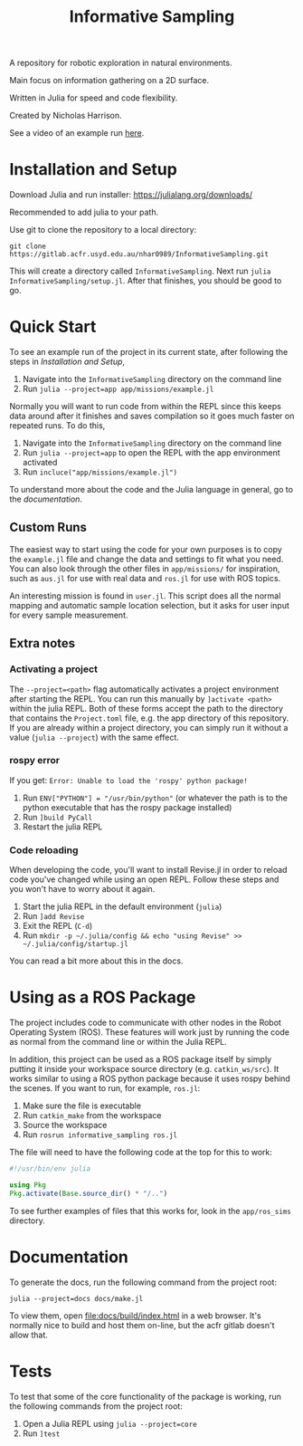 #+title: Informative Sampling

A repository for robotic exploration in natural environments.

Main focus on information gathering on a 2D surface.

Written in Julia for speed and code flexibility.

Created by Nicholas Harrison.

See a video of an example run [[file:docs/res/ICRA_2024_run.mp4][here]].

* Installation and Setup
Download Julia and run installer: [[https://julialang.org/downloads/]]

Recommended to add julia to your path.

Use git to clone the repository to a local directory:
#+begin_src shell
git clone https://gitlab.acfr.usyd.edu.au/nhar0989/InformativeSampling.git
#+end_src

This will create a directory called =InformativeSampling=. Next run =julia InformativeSampling/setup.jl=. After that finishes, you should be good to go.

* Quick Start
To see an example run of the project in its current state, after following the steps in [[*Installation and Setup][Installation and Setup]],

1. Navigate into the =InformativeSampling= directory on the command line
2. Run =julia --project=app app/missions/example.jl=


Normally you will want to run code from within the REPL since this keeps data around after it finishes and saves compilation so it goes much faster on repeated runs. To do this,

1. Navigate into the =InformativeSampling= directory on the command line
2. Run =julia --project=app= to open the REPL with the app environment activated
3. Run =incluce("app/missions/example.jl")=


To understand more about the code and the Julia language in general, go to the [[*Documentation][documentation]].

** Custom Runs

The easiest way to start using the code for your own purposes is to copy the =example.jl= file and change the data and settings to fit what you need. You can also look through the other files in =app/missions/= for inspiration, such as =aus.jl= for use with real data and =ros.jl= for use with ROS topics.

An interesting mission is found in =user.jl=. This script does all the normal mapping and automatic sample location selection, but it asks for user input for every sample measurement.

** Extra notes
*** Activating a project
The =--project=<path>= flag automatically activates a project environment after starting the REPL. You can run this manually by =]activate <path>= within the julia REPL. Both of these forms accept the path to the directory that contains the =Project.toml= file, e.g. the app directory of this repository. If you are already within a project directory, you can simply run it without a value (=julia --project=) with the same effect.

*** rospy error
If you get: =Error: Unable to load the 'rospy' python package!=

1. Run ~ENV["PYTHON"] = "/usr/bin/python"~ (or whatever the path is to the python executable that has the rospy package installed)
2. Run =]build PyCall=
3. Restart the julia REPL

*** Code reloading
When developing the code, you'll want to install Revise.jl in order to reload code you've changed while using an open REPL. Follow these steps and you won't have to worry about it again.

1. Start the julia REPL in the default environment (=julia=)
2. Run =]add Revise=
3. Exit the REPL (=C-d=)
4. Run =mkdir -p ~/.julia/config && echo "using Revise" >> ~/.julia/config/startup.jl=


You can read a bit more about this in the docs.

* Using as a ROS Package
The project includes code to communicate with other nodes in the Robot Operating System (ROS). These features will work just by running the code as normal from the command line or within the Julia REPL.

In addition, this project can be used as a ROS package itself by simply putting it inside your workspace source directory (e.g. =catkin_ws/src=). It works similar to using a ROS python package because it uses rospy behind the scenes. If you want to run, for example, =ros.jl=:

1. Make sure the file is executable
2. Run =catkin_make= from the workspace
3. Source the workspace
4. Run =rosrun informative_sampling ros.jl=


The file will need to have the following code at the top for this to work:
#+begin_src julia
#!/usr/bin/env julia

using Pkg
Pkg.activate(Base.source_dir() * "/..")
#+end_src

To see further examples of files that this works for, look in the =app/ros_sims= directory.

* Documentation

To generate the docs, run the following command from the project root:

#+begin_src shell
julia --project=docs docs/make.jl
#+end_src

To view them, open [[file:docs/build/index.html]] in a web browser. It's normally nice to build and host them on-line, but the acfr gitlab doesn't allow that.

* Tests

To test that some of the core functionality of the package is working, run the following commands from the project root:

1. Open a Julia REPL using =julia --project=core=
2. Run =]test=
